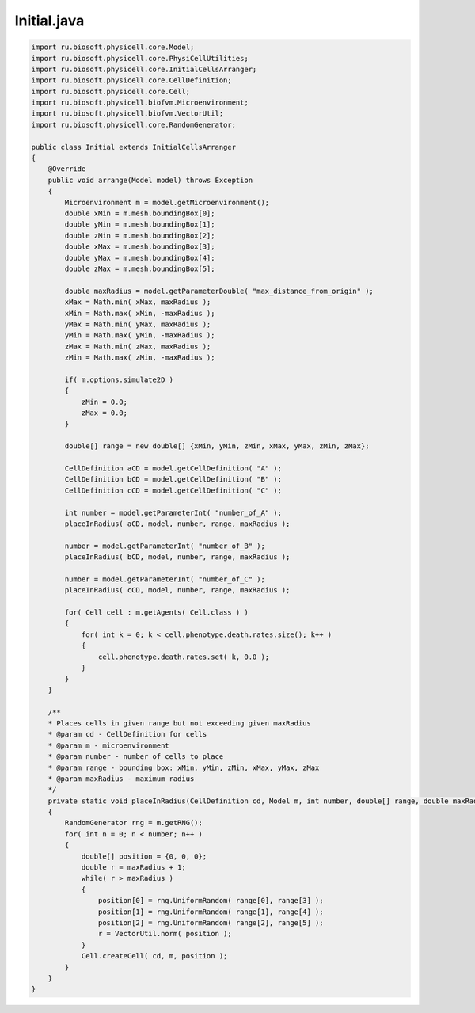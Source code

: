 .. _PhysiCell_java_CellTypes3_Initial_java:

Initial.java
============

.. role:: raw-html(raw)
   :format: html

.. raw:: html

   <style>
   pre {
      white-space: pre-wrap !important;       /* Сохраняет пробелы, но разрешает перенос */
      word-wrap: break-word !important;       /* Переносит длинные слова */
      overflow-wrap: break-word !important;   /* Альтернатива для совместимости */
      hyphens: auto !important;               /* Перенос с тире */
   }
   </style>

.. code-block:: console

    import ru.biosoft.physicell.core.Model;
    import ru.biosoft.physicell.core.PhysiCellUtilities;
    import ru.biosoft.physicell.core.InitialCellsArranger;
    import ru.biosoft.physicell.core.CellDefinition;
    import ru.biosoft.physicell.core.Cell;
    import ru.biosoft.physicell.biofvm.Microenvironment;
    import ru.biosoft.physicell.biofvm.VectorUtil;
    import ru.biosoft.physicell.core.RandomGenerator;

    public class Initial extends InitialCellsArranger
    {      
        @Override
        public void arrange(Model model) throws Exception
        {
            Microenvironment m = model.getMicroenvironment();
            double xMin = m.mesh.boundingBox[0];
            double yMin = m.mesh.boundingBox[1];
            double zMin = m.mesh.boundingBox[2];
            double xMax = m.mesh.boundingBox[3];
            double yMax = m.mesh.boundingBox[4];
            double zMax = m.mesh.boundingBox[5];

            double maxRadius = model.getParameterDouble( "max_distance_from_origin" );
            xMax = Math.min( xMax, maxRadius );
            xMin = Math.max( xMin, -maxRadius );
            yMax = Math.min( yMax, maxRadius );
            yMin = Math.max( yMin, -maxRadius );
            zMax = Math.min( zMax, maxRadius );
            zMin = Math.max( zMin, -maxRadius );

            if( m.options.simulate2D )
            {
                zMin = 0.0;
                zMax = 0.0;
            }

            double[] range = new double[] {xMin, yMin, zMin, xMax, yMax, zMin, zMax};

            CellDefinition aCD = model.getCellDefinition( "A" );
            CellDefinition bCD = model.getCellDefinition( "B" );
            CellDefinition cCD = model.getCellDefinition( "C" );

            int number = model.getParameterInt( "number_of_A" );
            placeInRadius( aCD, model, number, range, maxRadius );

            number = model.getParameterInt( "number_of_B" );
            placeInRadius( bCD, model, number, range, maxRadius );

            number = model.getParameterInt( "number_of_C" );
            placeInRadius( cCD, model, number, range, maxRadius );

            for( Cell cell : m.getAgents( Cell.class ) )
            {
                for( int k = 0; k < cell.phenotype.death.rates.size(); k++ )
                {
                    cell.phenotype.death.rates.set( k, 0.0 );
                }
            }
        }

        /**
        * Places cells in given range but not exceeding given maxRadius 
        * @param cd - CellDefinition for cells
        * @param m - microenvironment
        * @param number - number of cells to place
        * @param range - bounding box: xMin, yMin, zMin, xMax, yMax, zMax
        * @param maxRadius - maximum radius
        */
        private static void placeInRadius(CellDefinition cd, Model m, int number, double[] range, double maxRadius) throws Exception
        {
            RandomGenerator rng = m.getRNG();
            for( int n = 0; n < number; n++ )
            {
                double[] position = {0, 0, 0};
                double r = maxRadius + 1;
                while( r > maxRadius )
                {
                    position[0] = rng.UniformRandom( range[0], range[3] );
                    position[1] = rng.UniformRandom( range[1], range[4] );
                    position[2] = rng.UniformRandom( range[2], range[5] );
                    r = VectorUtil.norm( position );
                }
                Cell.createCell( cd, m, position );
            }
        }
    }